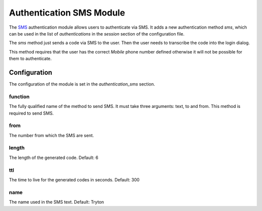 Authentication SMS Module
#########################

The `SMS <https://en.wikipedia.org/wiki/Short_Message_Service>`_ authentication
module allows users to authenticate via SMS.  It adds a new authentication
method `sms`, which can be used in the list of `authentications` in the
`session` section of the configuration file.

The `sms` method just sends a code via SMS to the user. Then the user needs to
transcribe the code into the login dialog.

This method requires that the user has the correct *Mobile* phone number
defined otherwise it will not be possible for them to authenticate.

Configuration
*************

The configuration of the module is set in the `authentication_sms` section.

function
--------

The fully qualified name of the method to send SMS. It must take three
arguments: text, to and from.
This method is required to send SMS.

from
----

The number from which the SMS are sent.

length
------

The length of the generated code.
Default: 6

ttl
---

The time to live for the generated codes in seconds.
Default: 300

name
----

The name used in the SMS text.
Default: Tryton
